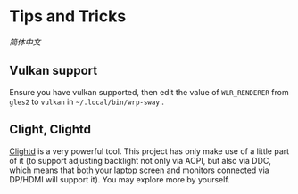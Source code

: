 * Tips and Tricks
[[TipsAndTricks.zh_CN.org][简体中文]]

** Vulkan support
Ensure you have vulkan supported, then edit the value of =WLR_RENDERER= from =gles2= to =vulkan= in =~/.local/bin/wrp-sway= .

** Clight, Clightd
[[https://github.com/FedeDP/Clightd][Clightd]] is a very powerful tool. This project has only make use of a little part of it (to support adjusting backlight not only via ACPI, but also via DDC, which means that both your laptop screen and monitors connected via DP/HDMI will support it). You may explore more by yourself.
